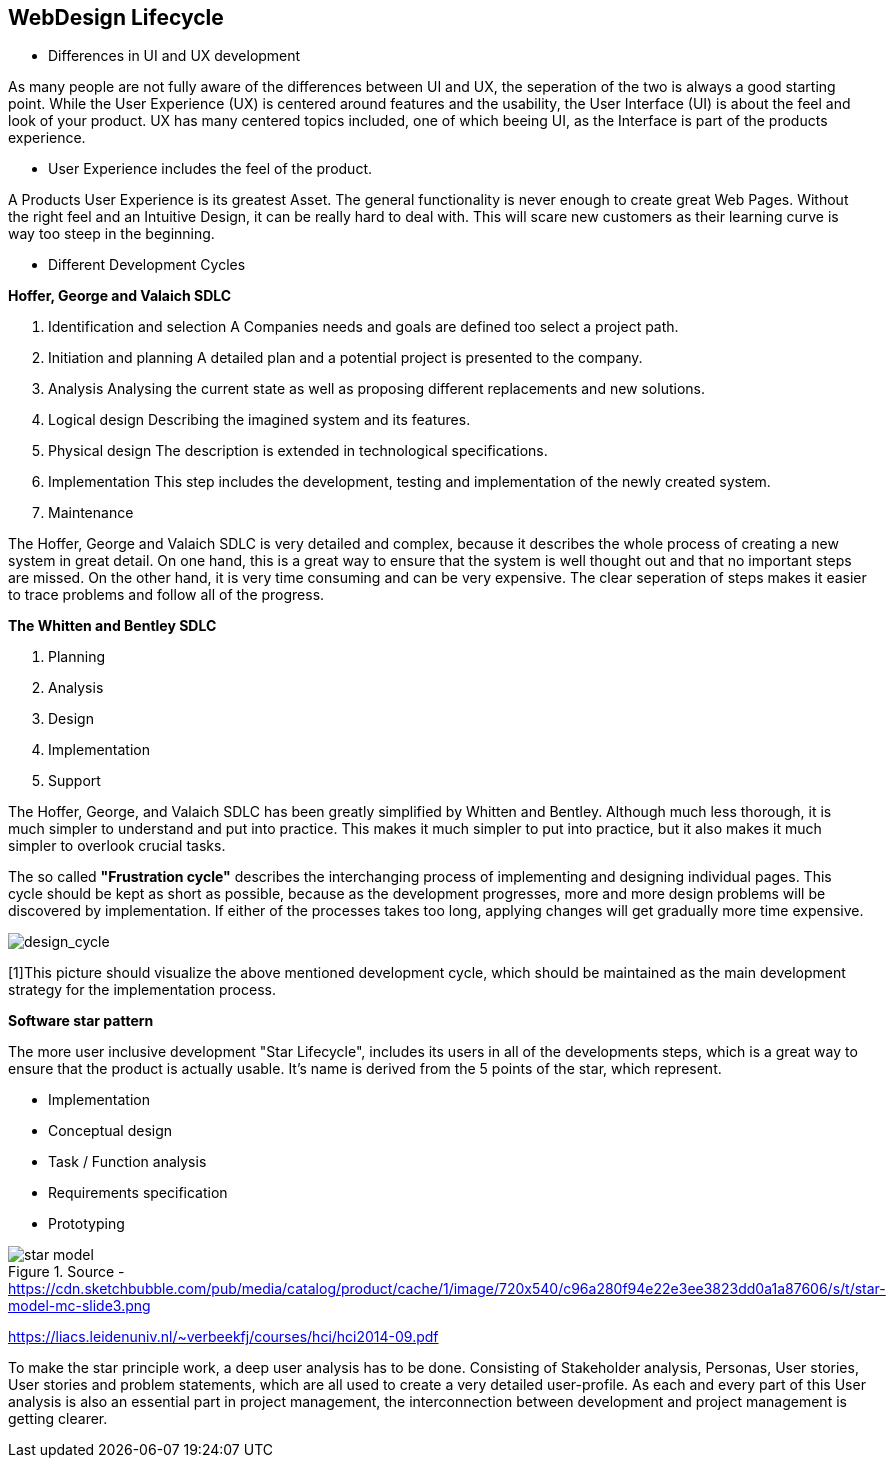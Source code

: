== WebDesign Lifecycle 

- Differences in UI and UX development

As many people are not fully aware of the differences between UI and UX, the seperation of the two is always a good starting point.
While the User Experience (UX) is centered around features and the usability, the User Interface (UI) is about the feel and look of your product. UX has many centered topics included, one of which beeing UI, as the Interface is part of the products experience.

- User Experience includes the feel of the product.

A Products User Experience is its greatest Asset. The general functionality is never enough to create great Web Pages. Without the right feel and an Intuitive Design, it can be really hard to deal with. This will scare new customers as their learning curve is way too steep in the beginning. 

- Different Development Cycles

**Hoffer, George and Valaich SDLC**

1. Identification and selection
A Companies needs and goals are defined too select a project path.
2. Initiation and planning
A detailed plan and a potential project is presented to the company. 
3. Analysis
Analysing the current state as well as proposing different replacements and new solutions.
4. Logical design
Describing the imagined system and its features.
5. Physical design
The description is extended in technological specifications.
6. Implementation
This step includes the development, testing and implementation of the newly created system.
7. Maintenance

The Hoffer, George and Valaich SDLC is very detailed and complex, because it describes the whole process of creating a new system in great detail. On one hand, this is a great way to ensure that the system is well thought out and that no important steps are missed. On the other hand, it is very time consuming and can be very expensive. The clear seperation of steps makes it easier to trace problems and follow all of the progress.


**The Whitten and  Bentley SDLC**

1. Planning
2. Analysis
3. Design
4. Implementation
5. Support

The Hoffer, George, and Valaich SDLC has been greatly simplified by Whitten and Bentley. Although much less thorough, it is much simpler to understand and put into practice. This makes it much simpler to put into practice, but it also makes it much simpler to overlook crucial tasks.

[https://books.google.at/books?hl=de&lr=&id=wrIkWmtt-soC&oi=fnd&pg=PR3&dq=Web+development&ots=TOxeylnmwn&sig=sFPtE1clsTorABfMQCcaJmASVbw#v=onepage&q&f=false - Page 12 - User Centered Web Development]

<<<

The so called *"Frustration cycle"* describes the interchanging process of implementing and designing individual pages. This cycle should be kept as short as possible, because as the development progresses, more and more design problems will be discovered by implementation. If either of the processes takes too long, applying changes will get gradually more time expensive. 

image::/Assets/Images/Cserich_Philipp/Design_Cycle_02.png[design_cycle]

[1]This picture should visualize the above mentioned development cycle, which should be maintained as the main development strategy for the implementation process.



**Software star pattern**

The more user inclusive development "Star Lifecycle", includes its users in all of the developments steps, which is a great way to ensure that the product is actually usable. It's name is derived from the 5 points of the star, which represent.

- Implementation
- Conceptual design
- Task / Function analysis
- Requirements specification
- Prototyping

image::/Assets/Images/Cserich_Philipp/star-model.png[pdfwidth=4in,star-model,title="Source - https://cdn.sketchbubble.com/pub/media/catalog/product/cache/1/image/720x540/c96a280f94e22e3ee3823dd0a1a87606/s/t/star-model-mc-slide3.png"]

https://liacs.leidenuniv.nl/~verbeekfj/courses/hci/hci2014-09.pdf

To make the star principle work, a deep user analysis has to be done. Consisting of Stakeholder analysis, Personas, User stories, User stories and problem statements, which are all used to create a very detailed user-profile. As each and every part of this User analysis is also an essential part in project management, the interconnection between development and project management is getting clearer. 